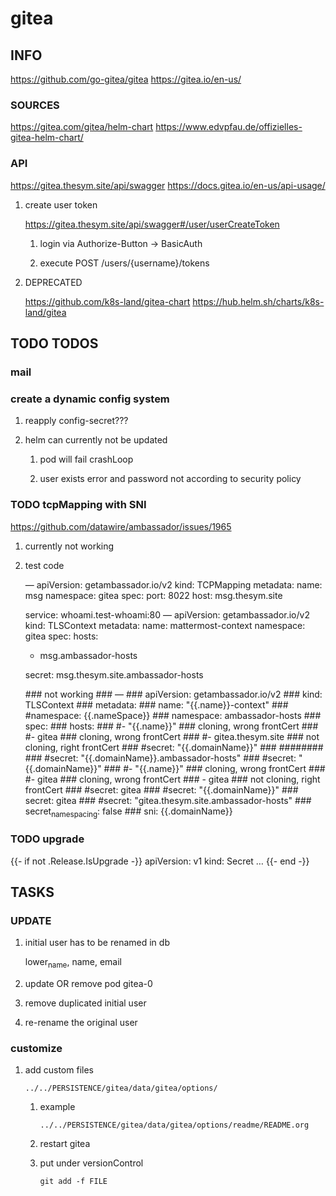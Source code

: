 * gitea
** INFO
   https://github.com/go-gitea/gitea
   https://gitea.io/en-us/
*** SOURCES
    https://gitea.com/gitea/helm-chart
    https://www.edvpfau.de/offizielles-gitea-helm-chart/
*** API
     https://gitea.thesym.site/api/swagger
     https://docs.gitea.io/en-us/api-usage/
**** create user token
      https://gitea.thesym.site/api/swagger#/user/userCreateToken
***** login via Authorize-Button -> BasicAuth
***** execute POST /users/{username}/tokens
**** DEPRECATED
     https://github.com/k8s-land/gitea-chart
     https://hub.helm.sh/charts/k8s-land/gitea
** TODO TODOS
*** mail
*** create a dynamic config system
**** reapply config-secret???
**** helm can currently not be updated
***** pod will fail crashLoop
***** user exists error and password not according to security policy
*** TODO tcpMapping with SNI
    https://github.com/datawire/ambassador/issues/1965
**** currently not working
**** test code
---
apiVersion: getambassador.io/v2
kind:  TCPMapping
metadata:
  name:  msg
  namespace: gitea
spec:
  port: 8022
  host: msg.thesym.site
  #   service: gitea-ssh.gitea:22
  service: whoami.test-whoami:80
---
apiVersion: getambassador.io/v2
kind:  TLSContext
metadata:
  name:  mattermost-context
  namespace: gitea
spec:
  hosts:
  - msg.ambassador-hosts
  secret: msg.thesym.site.ambassador-hosts


            ### not working
            ### ---
            ### apiVersion: getambassador.io/v2
            ### kind:  TLSContext
            ### metadata:
            ###   name:  "{{.name}}-context"
            ###     #namespace: {{.nameSpace}}
            ###   namespace: ambassador-hosts
            ### spec:
            ###   hosts:
            ###   #- "{{.name}}" ### cloning, wrong frontCert
            ###   #- gitea ### cloning, wrong frontCert
            ###   #- gitea.thesym.site ### not cloning, right frontCert
            ###   #secret: "{{.domainName}}"
            ###     ########
            ###     #secret: "{{.domainName}}.ambassador-hosts"
            ###     #secret: "{{.domainName}}"
            ###     #- "{{.name}}" ### cloning, wrong frontCert
            ###     #- gitea ### cloning, wrong frontCert
            ###     - gitea ### not cloning, right frontCert
            ###     #secret: gitea
            ###   #secret: "{{.domainName}}"
            ###   secret: gitea
            ###   #secret: "gitea.thesym.site.ambassador-hosts"
            ###   secret_namespacing: false
            ###   sni: {{.domainName}}




*** TODO upgrade
{{- if not .Release.IsUpgrade -}}
apiVersion: v1
kind: Secret
...
{{- end -}}
** TASKS
*** UPDATE
**** initial user has to be renamed in db
     lower_name, name, email
**** update OR remove pod gitea-0
**** remove duplicated initial user
**** re-rename the original user
*** customize
**** add custom files
=../../PERSISTENCE/gitea/data/gitea/options/=
***** example
=../../PERSISTENCE/gitea/data/gitea/options/readme/README.org=
***** restart gitea
***** put under versionControl
#+begin_src shell :results drawer
git add -f FILE
#+end_src
